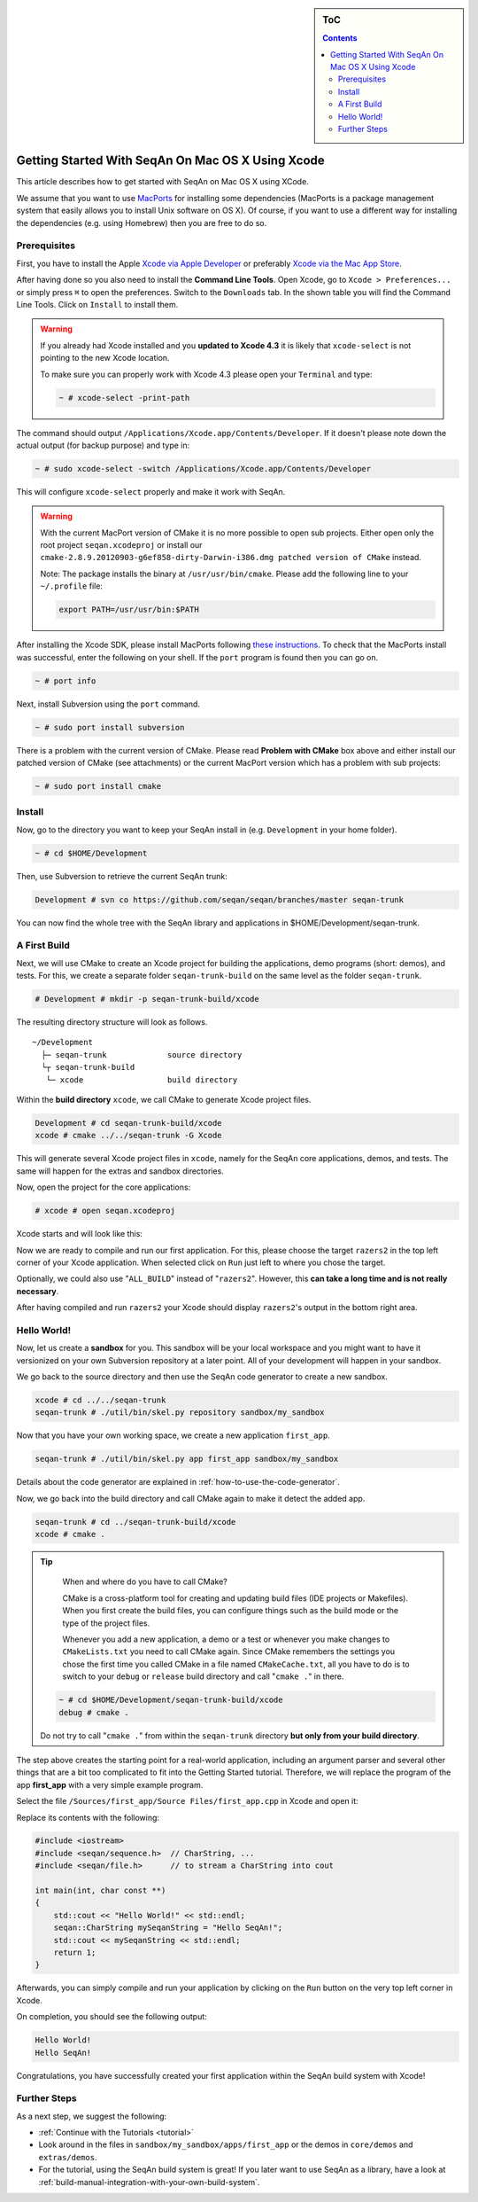 .. sidebar:: ToC

   .. contents::


.. _tutorial-getting-started-mac-xcode:

Getting Started With SeqAn On Mac OS X Using Xcode
--------------------------------------------------

This article describes how to get started with SeqAn on Mac OS X using XCode.

We assume that you want to use `MacPorts <http://www.macports.org/>`__ for installing some dependencies (MacPorts is a package management system that easily allows you to install Unix software on OS X).
Of course, if you want to use a different way for installing the dependencies (e.g. using Homebrew) then you are free to do so.

Prerequisites
~~~~~~~~~~~~~

First, you have to install the Apple `Xcode via Apple Developer <https://developer.apple.com/downloads/index.action>`__ or preferably `Xcode via the Mac App Store <http://itunes.apple.com/de/app/xcode/id497799835?mt=12>`__.

After having done so you also need to install the **Command Line Tools**.
Open Xcode, go to ``Xcode > Preferences...`` or simply press ``⌘`` to open the preferences. Switch to the ``Downloads`` tab.
In the shown table you will find the Command Line Tools.
Click on ``Install`` to install them.

.. image:: download-command-line-tools.png

.. warning::

   If you already had Xcode installed and you **updated to Xcode 4.3** it is likely that ``xcode-select`` is not pointing to the new Xcode location.

   To make sure you can properly work with Xcode 4.3 please open your ``Terminal`` and type:

   .. code-block:: console

      ~ # xcode-select -print-path

The command should output ``/Applications/Xcode.app/Contents/Developer``.
If it doesn't please note down the actual output (for backup purpose) and type in:

.. code-block:: console

    ~ # sudo xcode-select -switch /Applications/Xcode.app/Contents/Developer

This will configure ``xcode-select`` properly and make it work with SeqAn.

.. warning::

    .. todo:: Put patched version somewhere.

    With the current MacPort version of CMake it is no more possible to open sub projects.
    Either open only the root project ``seqan.xcodeproj`` or install our ``cmake-2.8.9.20120903-g6ef858-dirty-Darwin-i386.dmg patched version of CMake`` instead.

    Note: The package installs the binary at ``/usr/usr/bin/cmake``.
    Please add the following line to your ``~/.profile`` file:

    .. code-block:: console

       export PATH=/usr/usr/bin:$PATH

After installing the Xcode SDK, please install MacPorts following `these instructions <http://www.macports.org/install.php>`__.
To check that the MacPorts install was successful, enter the following on your shell.
If the ``port`` program is found then you can go on.

.. code-block:: console

    ~ # port info

Next, install Subversion using the ``port`` command.

.. code-block:: console

    ~ # sudo port install subversion

There is a problem with the current version of CMake. Please read
**Problem with CMake** box above and either install our patched version
of CMake (see attachments) or the current MacPort version which has a
problem with sub projects:

.. code-block:: console

    ~ # sudo port install cmake

Install
~~~~~~~

Now, go to the directory you want to keep your SeqAn install in (e.g.
``Development`` in your home folder).

.. code-block:: console

    ~ # cd $HOME/Development

Then, use Subversion to retrieve the current SeqAn trunk:

.. code-block:: console

    Development # svn co https://github.com/seqan/seqan/branches/master seqan-trunk

You can now find the whole tree with the SeqAn library and applications
in $HOME/Development/seqan-trunk.

A First Build
~~~~~~~~~~~~~

Next, we will use CMake to create an Xcode project for building the
applications, demo programs (short: demos), and tests. For this, we
create a separate folder ``seqan-trunk-build`` on the same level as the
folder ``seqan-trunk``.

.. code-block:: console

    # Development # mkdir -p seqan-trunk-build/xcode

The resulting directory structure will look as follows.

::

       ~/Development
         ├─ seqan-trunk             source directory
         └┬ seqan-trunk-build
          └─ xcode                  build directory

Within the **build directory** ``xcode``, we call CMake to generate
Xcode project files.

.. code-block:: console

    Development # cd seqan-trunk-build/xcode
    xcode # cmake ../../seqan-trunk -G Xcode

This will generate several Xcode project files in ``xcode``, namely for
the SeqAn core applications, demos, and tests. The same will happen for
the extras and sandbox directories.

Now, open the project for the core applications:

.. code-block:: console

    # xcode # open seqan.xcodeproj

Xcode starts and will look like this:

.. image:: xcode_startup.png

Now we are ready to compile and run our first application. For this,
please choose the target ``razers2`` in the top left corner of your
Xcode application. When selected click on ``Run`` just left to where you
chose the target.

.. image:: razers2_selection.png

Optionally, we could also use "``ALL_BUILD``" instead of "``razers2``".
However, this **can take a long time and is not really necessary**.

After having compiled and run ``razers2`` your Xcode should display ``razers2``'s output in the bottom right area.

.. image:: razers2_built.png

Hello World!
~~~~~~~~~~~~

Now, let us create a **sandbox** for you.
This sandbox will be your local workspace and you might want to have it versionized on your own Subversion repository at a later point.
All of your development will happen in your sandbox.

We go back to the source directory and then use the SeqAn code generator to create a new sandbox.

.. code-block:: console

    xcode # cd ../../seqan-trunk
    seqan-trunk # ./util/bin/skel.py repository sandbox/my_sandbox

Now that you have your own working space, we create a new application ``first_app``.

.. code-block:: console

    seqan-trunk # ./util/bin/skel.py app first_app sandbox/my_sandbox

Details about the code generator are explained in :ref:`how-to-use-the-code-generator`.

Now, we go back into the build directory and call CMake again to make it detect the added app.

.. code-block:: console

    seqan-trunk # cd ../seqan-trunk-build/xcode
    xcode # cmake .

.. tip::

    When and where do you have to call CMake?

    CMake is a cross-platform tool for creating and updating build files (IDE projects or Makefiles).
    When you first create the build files, you can configure things such as the build mode or the type of the project files.

    Whenever you add a new application, a demo or a test or whenever you make changes to ``CMakeLists.txt`` you need to call CMake again.
    Since CMake remembers the settings you chose the first time you called CMake in a file named ``CMakeCache.txt``, all you have to do is to switch to your ``debug`` or ``release`` build directory and call "``cmake .``" in there.

   .. code-block:: console

       ~ # cd $HOME/Development/seqan-trunk-build/xcode
       debug # cmake .

   Do not try to call "``cmake .``" from within the ``seqan-trunk`` directory **but only from your build directory**.

The step above creates the starting point for a real-world application, including an argument parser and several other things that are a bit too complicated to fit into the Getting Started tutorial.
Therefore, we will replace the program of the app **first_app** with a very simple example program.

Select the file ``/Sources/first_app/Source Files/first_app.cpp`` in Xcode and open it:

.. image:: first_app_old.png

Replace its contents with the following:

.. code-block:: cpp

    #include <iostream>
    #include <seqan/sequence.h>  // CharString, ...
    #include <seqan/file.h>      // to stream a CharString into cout

    int main(int, char const **)
    {
        std::cout << "Hello World!" << std::endl;
        seqan::CharString mySeqanString = "Hello SeqAn!";
        std::cout << mySeqanString << std::endl;
        return 1;
    }

.. image:: first_app_new.png

Afterwards, you can simply compile and run your application by clicking on the ``Run`` button on the very top left corner in Xcode.

On completion, you should see the following output:

.. code-block:: console

    Hello World!
    Hello SeqAn!

Congratulations, you have successfully created your first application within the SeqAn build system with Xcode!

Further Steps
~~~~~~~~~~~~~

As a next step, we suggest the following:

* :ref:`Continue with the Tutorials <tutorial>`
* Look around in the files in ``sandbox/my_sandbox/apps/first_app`` or the demos in ``core/demos`` and ``extras/demos``.
* For the tutorial, using the SeqAn build system is great!
  If you later want to use SeqAn as a library, have a look at :ref:`build-manual-integration-with-your-own-build-system`.
